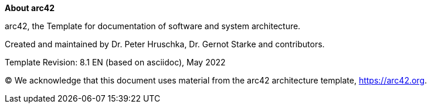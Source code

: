 :homepage: https://arc42.org

:keywords: software-architecture, documentation, template, arc42

:numbered!:
**About arc42**

[role="lead"]
arc42, the Template for documentation of software and system architecture.

Created and maintained by Dr. Peter Hruschka, Dr. Gernot Starke and contributors.

Template Revision: 8.1 EN (based on asciidoc), May 2022

(C)
We acknowledge that this document uses material from the arc42 architecture template, https://arc42.org.
